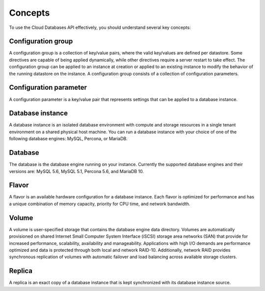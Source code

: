 .. cdb-dg-concepts:

========
Concepts
========

To use the Cloud Databases API effectively, you should understand several key concepts:

.. cdb-dg-concepts-configgroup:

Configuration group
~~~~~~~~~~~~~~~~~~~

A configuration group is a collection of key/value pairs, where the valid key/values are defined per datastore. Some directives are capable of being applied dynamically, while other directives require a server restart to take effect. The configuration group can be applied to an instance at creation or applied to an existing instance to modify the behavior of the running datastore on the instance. A configuration group consists of a collection of configuration parameters.

.. .. cdb-dg-concepts-configparam:

Configuration parameter
~~~~~~~~~~~~~~~~~~~~~~~

A configuration parameter is a key/value pair that represents settings that can be applied to a database instance.

.. cdb-dg-concepts-dbinstance:

Database instance
~~~~~~~~~~~~~~~~~

A database instance is an isolated database environment with compute and storage resources in a single tenant environment on a shared physical host machine. You can run a database instance with your choice of one of the following database engines: MySQL, Percona, or MariaDB.

.. cdb-dg-concepts-db:

Database
~~~~~~~~

The database is the database engine running on your instance. Currently the supported database engines and their versions are: MySQL 5.6, MySQL 5.1, Percona 5.6, and MariaDB 10.

.. cdb-dg-concepts-flavor:

Flavor
~~~~~~

A flavor is an available hardware configuration for a database instance. Each flavor is optimized for performance and has a unique combination of memory capacity, priority for CPU time, and network bandwidth.

.. cdb-dg-concepts-volume:

Volume
~~~~~~

A volume is user-specified storage that contains the database engine data directory. Volumes are automatically provisioned on shared Internet Small Computer System Interface (iSCSI) storage area networks (SAN) that provide for increased performance, scalability, availability and manageability. Applications with high I/O demands are performance optimized and data is protected through both local and network RAID-10. Additionally, network RAID provides synchronous replication of volumes with automatic failover and load balancing across available storage clusters.

.. cdb-dg-concepts-replica:

Replica
~~~~~~~

A replica is an exact copy of a database instance that is kept synchronized with its database instance source.
